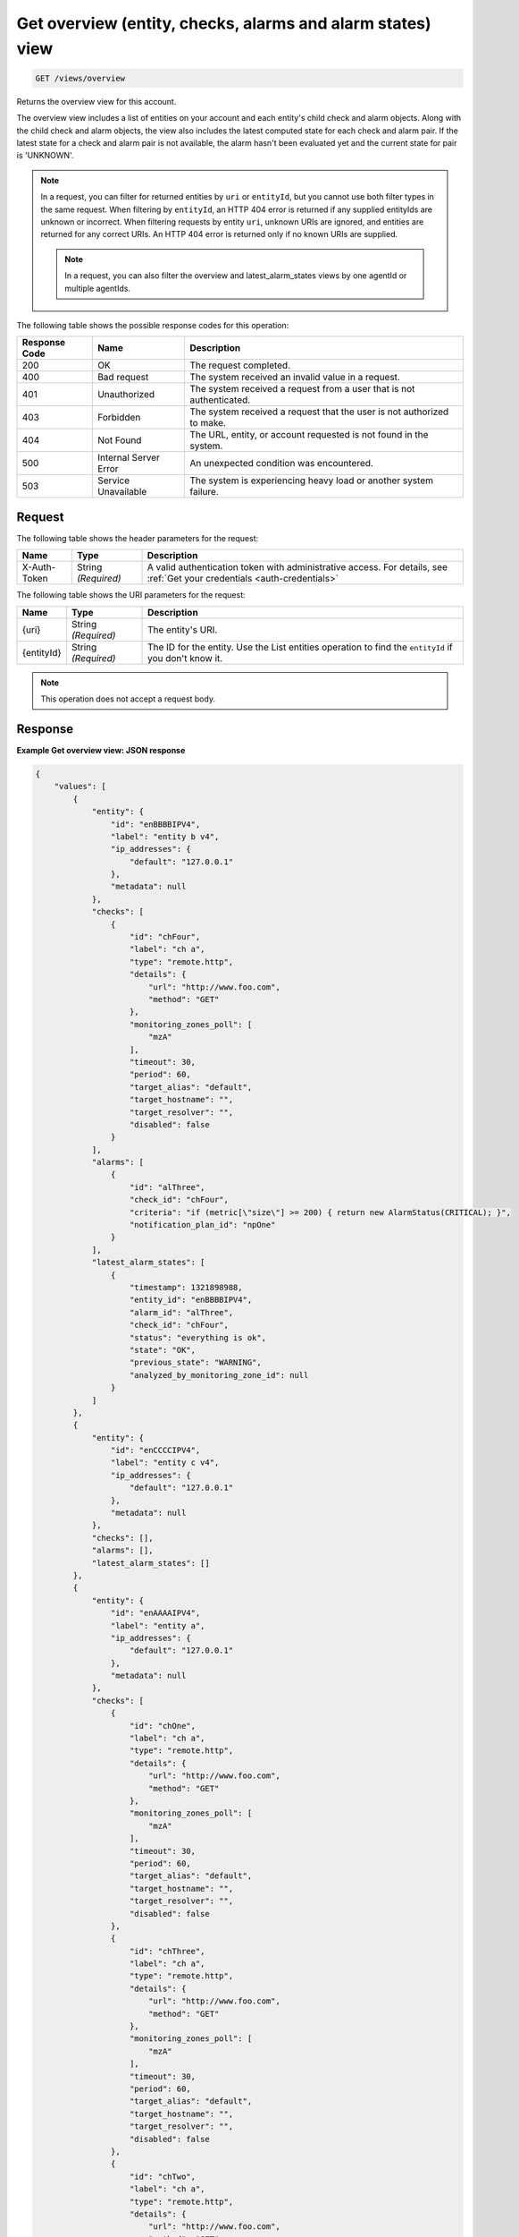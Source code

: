 .. _get-overview-view:

Get overview (entity, checks, alarms and alarm states) view
^^^^^^^^^^^^^^^^^^^^^^^^^^^^^^^^^^^^^^^^^^^^^^^^^^^^^^^^^^^
.. code::

    GET /views/overview

Returns the overview view for this account.

The overview view includes a list of entities on your account and
each entity's child check and alarm objects. Along with the child check
and alarm objects, the view also includes the latest computed state
for each check and alarm pair. If the latest state for a check and
alarm pair is not available, the alarm hasn't been evaluated yet and
the current state for pair is 'UNKNOWN'.


.. note::
   In a request, you can filter for returned entities by ``uri``
   or ``entityId``, but you cannot use both filter types in the same
   request. When filtering by ``entityId``, an HTTP 404 error is
   returned if any supplied entityIds are unknown or incorrect.
   When filtering requests by entity ``uri``, unknown URIs are
   ignored, and entities are returned for any correct URIs. An
   HTTP 404 error is returned only if no known URIs are supplied.

   .. note::
      In a request, you can also filter the overview and latest_alarm_states views by one agentId or multiple agentIds.

The following table shows the possible response codes for this operation:

+--------------------------+-------------------------+-------------------------+
|Response Code             |Name                     |Description              |
+==========================+=========================+=========================+
|200                       |OK                       |The request completed.   |
+--------------------------+-------------------------+-------------------------+
|400                       |Bad request              |The system received an   |
|                          |                         |invalid value in a       |
|                          |                         |request.                 |
+--------------------------+-------------------------+-------------------------+
|401                       |Unauthorized             |The system received a    |
|                          |                         |request from a user that |
|                          |                         |is not authenticated.    |
+--------------------------+-------------------------+-------------------------+
|403                       |Forbidden                |The system received a    |
|                          |                         |request that the user is |
|                          |                         |not authorized to make.  |
+--------------------------+-------------------------+-------------------------+
|404                       |Not Found                |The URL, entity, or      |
|                          |                         |account requested is not |
|                          |                         |found in the system.     |
+--------------------------+-------------------------+-------------------------+
|500                       |Internal Server Error    |An unexpected condition  |
|                          |                         |was encountered.         |
+--------------------------+-------------------------+-------------------------+
|503                       |Service Unavailable      |The system is            |
|                          |                         |experiencing heavy load  |
|                          |                         |or another system        |
|                          |                         |failure.                 |
+--------------------------+-------------------------+-------------------------+

Request
"""""""
The following table shows the header parameters for the request:

+-----------------+----------------+-----------------------------------------------+
|Name             |Type            |Description                                    |
+=================+================+===============================================+
|X-Auth-Token     |String          |A valid authentication token with              |
|                 |*(Required)*    |administrative access. For details, see        |
|                 |                |:ref:`Get your credentials <auth-credentials>` |
+-----------------+----------------+-----------------------------------------------+


The following table shows the URI parameters for the request:

+-----------------+----------------+-------------------------------------------+
|Name             |Type            |Description                                |
+=================+================+===========================================+
|{uri}            |String          |The entity's URI.                          |
|                 |*(Required)*    |                                           |
+-----------------+----------------+-------------------------------------------+
|{entityId}       |String          |The ID for the entity. Use the List        |
|                 |*(Required)*    |entities operation to find the             |
|                 |                |``entityId`` if you don't know it.         |
+-----------------+----------------+-------------------------------------------+

.. note:: This operation does not accept a request body.

Response
""""""""
**Example Get overview view: JSON response**

.. code::

   {
       "values": [
           {
               "entity": {
                   "id": "enBBBBIPV4",
                   "label": "entity b v4",
                   "ip_addresses": {
                       "default": "127.0.0.1"
                   },
                   "metadata": null
               },
               "checks": [
                   {
                       "id": "chFour",
                       "label": "ch a",
                       "type": "remote.http",
                       "details": {
                           "url": "http://www.foo.com",
                           "method": "GET"
                       },
                       "monitoring_zones_poll": [
                           "mzA"
                       ],
                       "timeout": 30,
                       "period": 60,
                       "target_alias": "default",
                       "target_hostname": "",
                       "target_resolver": "",
                       "disabled": false
                   }
               ],
               "alarms": [
                   {
                       "id": "alThree",
                       "check_id": "chFour",
                       "criteria": "if (metric[\"size\"] >= 200) { return new AlarmStatus(CRITICAL); }",
                       "notification_plan_id": "npOne"
                   }
               ],
               "latest_alarm_states": [
                   {
                       "timestamp": 1321898988,
                       "entity_id": "enBBBBIPV4",
                       "alarm_id": "alThree",
                       "check_id": "chFour",
                       "status": "everything is ok",
                       "state": "OK",
                       "previous_state": "WARNING",
                       "analyzed_by_monitoring_zone_id": null
                   }
               ]
           },
           {
               "entity": {
                   "id": "enCCCCIPV4",
                   "label": "entity c v4",
                   "ip_addresses": {
                       "default": "127.0.0.1"
                   },
                   "metadata": null
               },
               "checks": [],
               "alarms": [],
               "latest_alarm_states": []
           },
           {
               "entity": {
                   "id": "enAAAAIPV4",
                   "label": "entity a",
                   "ip_addresses": {
                       "default": "127.0.0.1"
                   },
                   "metadata": null
               },
               "checks": [
                   {
                       "id": "chOne",
                       "label": "ch a",
                       "type": "remote.http",
                       "details": {
                           "url": "http://www.foo.com",
                           "method": "GET"
                       },
                       "monitoring_zones_poll": [
                           "mzA"
                       ],
                       "timeout": 30,
                       "period": 60,
                       "target_alias": "default",
                       "target_hostname": "",
                       "target_resolver": "",
                       "disabled": false
                   },
                   {
                       "id": "chThree",
                       "label": "ch a",
                       "type": "remote.http",
                       "details": {
                           "url": "http://www.foo.com",
                           "method": "GET"
                       },
                       "monitoring_zones_poll": [
                           "mzA"
                       ],
                       "timeout": 30,
                       "period": 60,
                       "target_alias": "default",
                       "target_hostname": "",
                       "target_resolver": "",
                       "disabled": false
                   },
                   {
                       "id": "chTwo",
                       "label": "ch a",
                       "type": "remote.http",
                       "details": {
                           "url": "http://www.foo.com",
                           "method": "GET"
                       },
                       "monitoring_zones_poll": [
                           "mzA"
                       ],
                       "timeout": 30,
                       "period": 60,
                       "target_alias": "default",
                       "target_hostname": "",
                       "target_resolver": "",
                       "disabled": false
                   }
               ],
               "alarms": [
                   {
                       "id": "alOne",
                       "label": "Alarm 1",
                       "check_id": "chOne",
                       "criteria": "if (metric[\"duration\"] >= 2) { return new AlarmStatus(OK); } return new AlarmStatus(CRITICAL);",
                       "notification_plan_id": "npOne"
                   },
                   {
                       "id": "alTwo",
                       "label": "Alarm 2",
                       "check_id": "chOne",
                       "criteria": "if (metric[\"size\"] >= 200) { return CRITICAL } return OK",
                       "notification_plan_id": "npOne"
                   }
               ],
               "latest_alarm_states": [
                   {
                       "timestamp": 1321898988,
                       "entity_id": "enAAAAIPV4",
                       "alarm_id": "alOne",
                       "check_id": "chOne",
                       "status": "matched return statement on line 7",
                       "state": "WARNING",
                       "previous_state": "OK",
                       "analyzed_by_monitoring_zone_id": null
                   },
                   {
                       "timestamp": 1321898988,
                       "entity_id": "enAAAAIPV4",
                       "alarm_id": "alOne",
                       "check_id": "chTwo",
                       "state": "CRITICAL",
                       "analyzed_by_monitoring_zone_id": null
                   }
               ]
           }
       ],
       "metadata": {
           "count": 3,
           "limit": 50,
           "marker": null,
           "next_marker": null,
           "next_href": null
       }
   }
